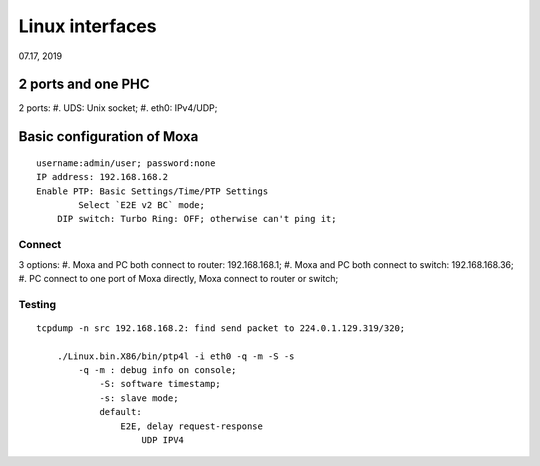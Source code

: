 Linux interfaces
####################################
07.17, 2019


2 ports and one PHC
=========================
2 ports:
#. UDS: Unix socket;
#. eth0: IPv4/UDP;





Basic configuration of Moxa
===============================
::

    username:admin/user; password:none 
    IP address: 192.168.168.2
    Enable PTP: Basic Settings/Time/PTP Settings
	    Select `E2E v2 BC` mode;
	DIP switch: Turbo Ring: OFF; otherwise can't ping it;	


Connect
-----------------
3 options:
#. Moxa and PC both connect to router: 192.168.168.1;	
#. Moxa and PC both connect to switch: 192.168.168.36;
#. PC connect to one port of Moxa directly, Moxa connect to router or switch;
	
Testing
-----------------
::

    tcpdump -n src 192.168.168.2: find send packet to 224.0.1.129.319/320;
	
	./Linux.bin.X86/bin/ptp4l -i eth0 -q -m -S -s
	    -q -m : debug info on console;
		-S: software timestamp;
		-s: slave mode;
		default:
		    E2E, delay request-response
			UDP IPV4
